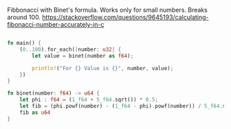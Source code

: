 Fibbonacci with Binet's formula. Works only for small numbers. Breaks around 100.
https://stackoverflow.com/questions/9645193/calculating-fibonacci-number-accurately-in-c

:PROPERTIES:
:LEVEL: 0
:END:
#+BEGIN_SRC rust

fn main() {
    (0..100).for_each(|number: u32| {
        let value = binet(number as f64);

        println!("For {} Value is {}", number, value);
    })
}

fn binet(number: f64) -> u64 {
    let phi : f64 = (1_f64 + 5_f64.sqrt()) * 0.5;
    let fib = (phi.powf(number) - (1_f64 - phi).powf(number)) / 5_f64.sqrt();
    fib as u64
}

#+END_SRC
